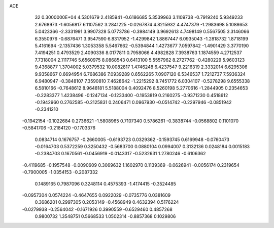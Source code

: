 ACE                                                                             
   32  0.3000000E+04
   4.5301679   2.4185941  -0.6186685   5.3539963   3.1109738  -0.7919240
   5.9349233   2.6768973  -1.6056817   6.1107562   3.2841225  -0.0267874
   4.8215932   4.4747379  -1.2983698   5.1088653   5.0423366  -2.3331991
   3.9907328   5.0773786  -0.3984149   3.9692613   4.7498149   0.5567505
   3.3146066   6.3550976  -0.6876471   3.9547590   6.8317952  -1.4299842
   1.8867447   6.0935043  -1.2818732   1.8718199   5.4161694  -2.1357436
   1.3053358   5.5467662  -0.5394844   1.4273677   7.0597842  -1.4901429
   3.3770190   7.4194251   0.4793529   2.4090336   8.0177811   0.7958066
   4.4982828   7.3938763   1.1874559   4.2712537   7.7318004   2.1117746
   5.6560975   8.0868543   0.6413100   5.5557962   8.2727762  -0.4280229
   5.9603123   9.4368877   1.3704002   5.0379532  10.0082817   1.4746248
   6.4237547   9.2216319   2.3332014   6.6295306   9.9358667   0.6694954
   6.7686386   7.0939289   0.6562265   7.0907120   6.5346537   1.7212737
   7.5936324   6.9480947  -0.3848107   7.3590810   7.4628642  -1.2215292
   8.7451772   6.0304107  -0.5278298   9.6555338   6.5810166  -0.7648612
   8.9648181   5.5188004   0.4092476   8.5260198   5.2770616  -1.2844905
   0.2354653  -0.2283377   1.4238496  -0.1247134  -0.1233400  -0.1953819
   0.2160275  -0.9371230   0.4518612  -0.1942960   0.2762585  -0.2125831
   0.2406471   0.0967930  -0.0514742  -0.2297946  -0.0851942  -0.2341210
  -0.1942154  -0.1022684   0.2736621  -1.5808965   0.7107340   0.5786261
  -0.3838744  -0.0568802   0.1101070  -0.5841706  -0.2184120  -0.1703376
   0.0834714   0.1676757  -0.2660005  -0.6193723   0.0329362  -0.1593745
   0.6169948  -0.0760473  -0.0164703   0.5372259   0.3250432  -0.5683700
   0.0880104   0.0994007   0.3132136   0.0248184   0.0015183  -0.2384703
   0.1670561  -0.0456919  -0.0143317  -0.5232631   1.2780246  -0.6106362
  -0.4119685  -0.1957548  -0.0090609   0.3069632   1.1602970   0.1139369
  -0.0626941  -0.0056174   0.2319654  -0.7900005  -1.0354153  -0.2087332
   0.1489165   0.7987096   0.3248114   0.4575393  -1.4174415  -0.3524485
  -0.0957304   0.0574224  -0.4647655   0.0922029  -0.0735776   0.0381609
   0.3686201   0.2997305   0.2053149  -0.4568949   0.4632394   0.5176224
  -0.0279938  -0.2564042  -0.1671926   0.3990559  -0.6529460   0.4857268
   0.9800732   1.3548751   0.5668533   1.0502314  -0.8857368   0.1029806
